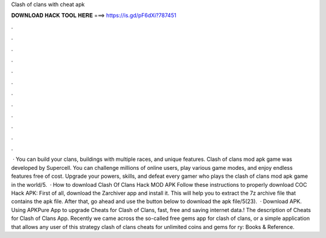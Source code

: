 Clash of clans with cheat apk

𝐃𝐎𝐖𝐍𝐋𝐎𝐀𝐃 𝐇𝐀𝐂𝐊 𝐓𝐎𝐎𝐋 𝐇𝐄𝐑𝐄 ===> https://is.gd/pF6dXi?787451

.

.

.

.

.

.

.

.

.

.

.

.

 · You can build your clans, buildings with multiple races, and unique features. Clash of clans mod apk game was developed by Supercell. You can challenge millions of online users, play various game modes, and enjoy endless features free of cost. Upgrade your powers, skills, and defeat every gamer who plays the clash of clans mod apk game in the world/5.  · How to download Clash Of Clans Hack MOD APK Follow these instructions to properly download COC Hack APK: First of all, download the Zarchiver app and install it. This will help you to extract the 7z archive file that contains the apk file. After that, go ahead and use the button below to download the apk file/5(23).  · Download APK. Using APKPure App to upgrade Cheats for Clash of Clans, fast, free and saving internet data.! The description of Cheats for Clash of Clans App. Recently we came across the so-called free gems app for clash of clans, or a simple application that allows any user of this strategy clash of clans cheats for unlimited coins and gems for ry: Books & Reference.
